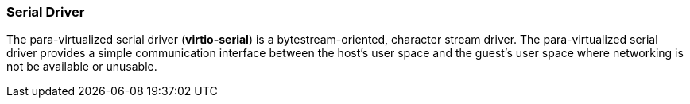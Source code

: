 [[Serial_Driver]]
=== Serial Driver

The para-virtualized serial driver (*virtio-serial*) is a bytestream-oriented, character stream driver. The para-virtualized serial driver provides a simple communication interface between the host's user space and the guest's user space where networking is not be available or unusable.
